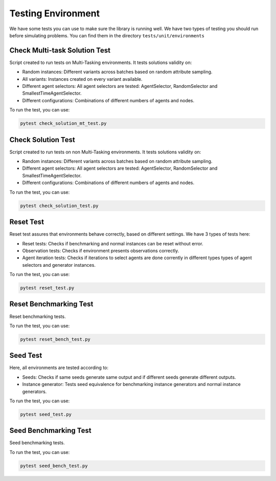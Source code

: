 =====================
Testing Environment 
=====================

We have some tests you can use to make sure the library is running well. We have two types of testing you should run before simulating problems. You can find them in the directory ``tests/unit/environments``

Check Multi-task Solution Test
^^^^^^^^^^^^^^^^^^^^^^

Script created to run tests on Multi-Tasking environments. It tests solutions validity on:

* Random instances: Different variants across batches based on random attribute sampling.
* All variants: Instances created on every variant available.
* Different agent selectors: All agent selectors are tested: AgentSelector, RandomSelector and SmallestTimeAgentSelector.
* Different configurations: Combinations of different numbers of agents and nodes.

To run the test, you can use:

.. code-block:: python

    pytest check_solution_mt_test.py

Check Solution Test
^^^^^^^^^^^^^^^^^^^^^^

Script created to run tests on non Multi-Tasking environments. It tests solutions validity on:

* Random instances: Different variants across batches based on random attribute sampling.
* Different agent selectors: All agent selectors are tested: AgentSelector, RandomSelector and SmallestTimeAgentSelector.
* Different configurations: Combinations of different numbers of agents and nodes.

To run the test, you can use:

.. code-block:: python

    pytest check_solution_test.py

Reset Test
^^^^^^^^^^^^^^

Reset test assures that environments behave correctly, based on different settings. We have 3 types of tests here:

* Reset tests: Checks if benchmarking and normal instances can be reset without error.
* Observation tests: Checks if environment presents observations correctly.
* Agent iteration tests: Checks if iterations to select agents are done corrently in different types types of agent selectors and generator instances.

To run the test, you can use:

.. code-block:: python

    pytest reset_test.py

Reset Benchmarking Test
^^^^^^^^^^^^^^^^^^^^^^^^^^

Reset benchmarking tests.

To run the test, you can use:

.. code-block:: python

    pytest reset_bench_test.py

Seed Test
^^^^^^^^^^^^

Here, all environments are tested according to:

* Seeds: Checks if same seeds generate same output and if different seeds generate different outputs.
* Instance generator: Tests seed equivalence for benchmarking instance generators and normal instance generators.

To run the test, you can use:

.. code-block:: python

    pytest seed_test.py

Seed Benchmarking Test
^^^^^^^^^^^^^^^^^^^^^^^^^^

Seed benchmarking tests.

To run the test, you can use:

.. code-block:: python

    pytest seed_bench_test.py
